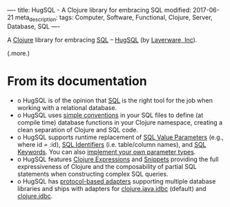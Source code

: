 ----
title: HugSQL - A Clojure library for embracing SQL
modified: 2017-06-21
meta_description: 
tags: Computer, Software, Functional, Clojure, Server, Database, SQL
----

#+OPTIONS: ^:nil

A [[http://clojure.org/][Clojure]] library for embracing [[https://en.wikipedia.org/wiki/SQL][SQL]] -- [[https://www.hugsql.org/][HugSQL]] (by [[https://www.layerware.com/][Layerware, Inc]]).

(.more.)

* From its documentation

- o HugSQL is of the opinion that [[https://en.wikipedia.org/wiki/SQL][SQL]] is the right tool for the job when
  working with a relational database.
- o HugSQL uses [[https://www.hugsql.org/#detail][simple conventions]] in your SQL files to define (at
  compile time) database functions in your Clojure namespace, creating
  a clean separation of Clojure and SQL code.
- o HugSQL supports runtime replacement of [[https://www.hugsql.org/#param-value][SQL Value Parameters]] (e.g.,
  where id = :id), [[https://www.hugsql.org/#param-identifier][SQL Identifiers]] (i.e. table/column names), and [[https://www.hugsql.org/#param-sql][SQL
  Keywords]]. You can also [[https://www.hugsql.org/#param-custom][implement your own parameter types]].
- o HugSQL features [[https://www.hugsql.org/#using-expressions][Clojure Expressions]] and [[https://www.hugsql.org/#using-snippets][Snippets]] providing the full
  expressiveness of Clojure and the composability of partial SQL
  statements when constructing complex SQL queries.
- o HugSQL has [[https://www.hugsql.org/#adapter][protocol-based adapters]] supporting multiple database
  libraries and ships with adapters for [[https://github.com/clojure/java.jdbc][clojure.java.jdbc]] (default)
  and [[http://funcool.github.io/clojure.jdbc/latest/][clojure.jdbc]].
